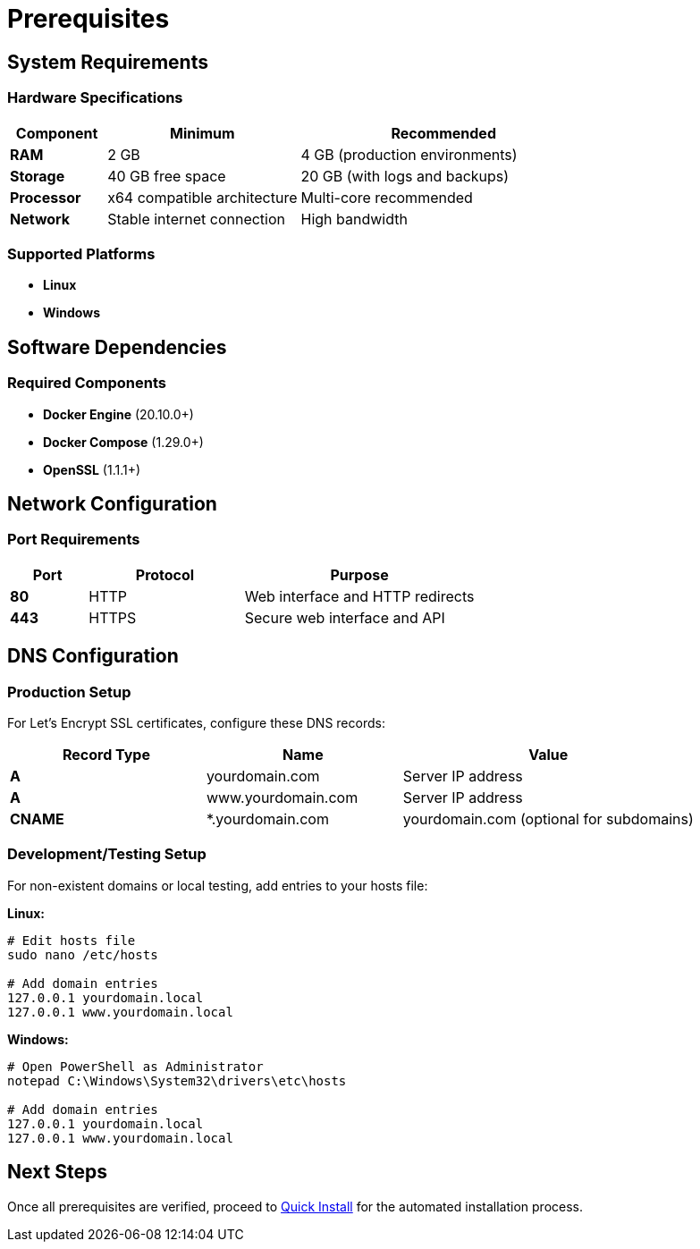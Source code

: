 = Prerequisites
:description: System requirements and configuration for Oju installation
:keywords: prerequisites, docker, system, requirements, linux, windows, ssl, dns

== System Requirements

=== Hardware Specifications
[cols="1,2,3"]
|===
|Component |Minimum |Recommended

|**RAM**
|2 GB
|4 GB (production environments)

|**Storage**
|40 GB free space
|20 GB (with logs and backups)

|**Processor**
|x64 compatible architecture
|Multi-core recommended

|**Network**
|Stable internet connection
|High bandwidth 
|===

=== Supported Platforms
* **Linux** 
* **Windows** 

== Software Dependencies

=== Required Components
* **Docker Engine** (20.10.0+)
* **Docker Compose** (1.29.0+)
* **OpenSSL** (1.1.1+)

== Network Configuration

=== Port Requirements
[cols="1,2,3"]
|===
|Port |Protocol |Purpose

|**80**
|HTTP
|Web interface and HTTP redirects

|**443**
|HTTPS
|Secure web interface and API

|===

== DNS Configuration

=== Production Setup
For Let's Encrypt SSL certificates, configure these DNS records:

[cols="2,2,3"]
|===
|Record Type |Name |Value

|**A**
|yourdomain.com
|Server IP address

|**A**
|www.yourdomain.com
|Server IP address

|**CNAME**
|*.yourdomain.com
|yourdomain.com (optional for subdomains)
|===

=== Development/Testing Setup
For non-existent domains or local testing, add entries to your hosts file:

**Linux:**
[source,bash]
----
# Edit hosts file
sudo nano /etc/hosts

# Add domain entries
127.0.0.1 yourdomain.local
127.0.0.1 www.yourdomain.local
----

**Windows:**
[source,cmd]
----
# Open PowerShell as Administrator
notepad C:\Windows\System32\drivers\etc\hosts

# Add domain entries
127.0.0.1 yourdomain.local
127.0.0.1 www.yourdomain.local
----


== Next Steps
Once all prerequisites are verified, proceed to xref:installing/quick-install.adoc[Quick Install] for the automated installation process.

